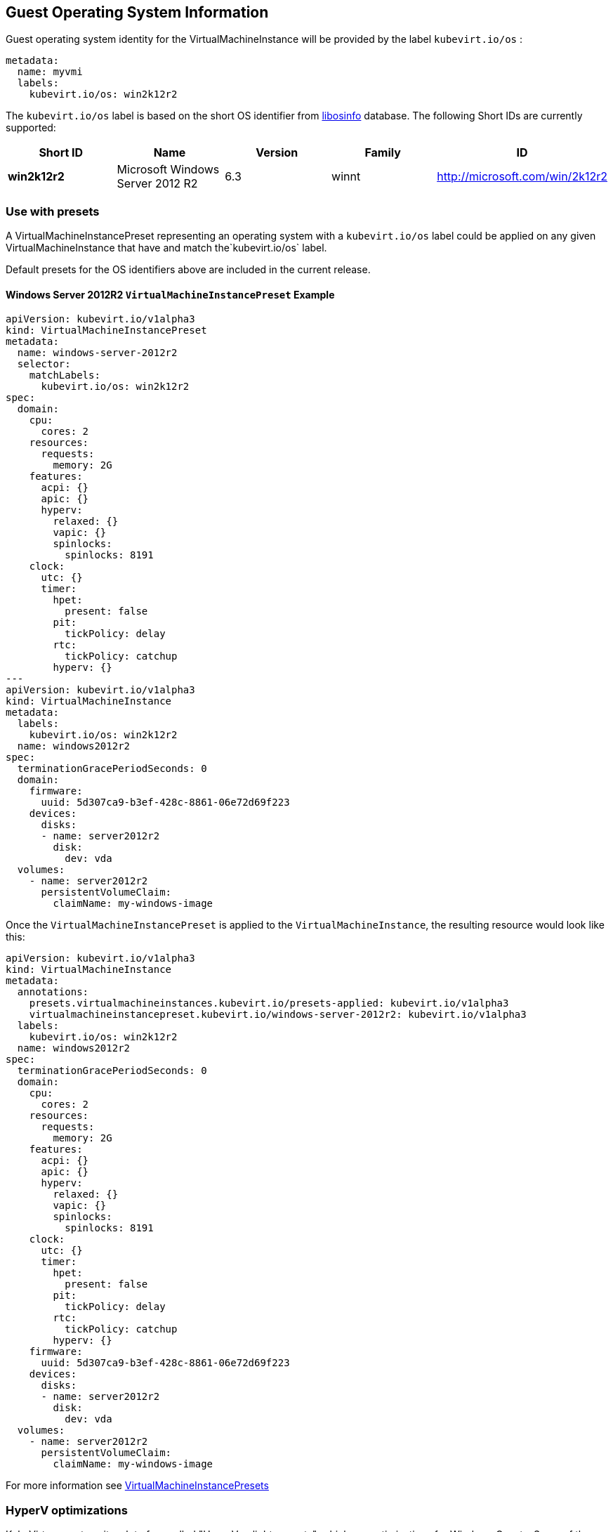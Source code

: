 Guest Operating System Information
----------------------------------

Guest operating system identity for the VirtualMachineInstance will be
provided by the label `kubevirt.io/os` :

[source,yaml]
----
metadata:
  name: myvmi
  labels:
    kubevirt.io/os: win2k12r2
----

The `kubevirt.io/os` label is based on the short OS identifier from
https://libosinfo.org/[libosinfo] database. The following Short IDs are
currently supported:

[width="100%",cols="20%,20%,20%,20%,20%",options="header",]
|=======================================================================
|Short ID |Name |Version |Family |ID
|*win2k12r2* |Microsoft Windows Server 2012 R2 |6.3 |winnt
|http://microsoft.com/win/2k12r2
|=======================================================================

Use with presets
~~~~~~~~~~~~~~~~

A VirtualMachineInstancePreset representing an operating system with a
`kubevirt.io/os` label could be applied on any given
VirtualMachineInstance that have and match the`kubevirt.io/os` label.

Default presets for the OS identifiers above are included in the current
release.

Windows Server 2012R2 `VirtualMachineInstancePreset` Example
^^^^^^^^^^^^^^^^^^^^^^^^^^^^^^^^^^^^^^^^^^^^^^^^^^^^^^^^^^^^

[source,yaml]
----
apiVersion: kubevirt.io/v1alpha3
kind: VirtualMachineInstancePreset
metadata:
  name: windows-server-2012r2
  selector:
    matchLabels:
      kubevirt.io/os: win2k12r2
spec:
  domain:
    cpu:
      cores: 2
    resources:
      requests:
        memory: 2G
    features:
      acpi: {}
      apic: {}
      hyperv:
        relaxed: {}
        vapic: {}
        spinlocks:
          spinlocks: 8191
    clock:
      utc: {}
      timer:
        hpet:
          present: false
        pit:
          tickPolicy: delay
        rtc:
          tickPolicy: catchup
        hyperv: {}
---
apiVersion: kubevirt.io/v1alpha3
kind: VirtualMachineInstance
metadata:
  labels:
    kubevirt.io/os: win2k12r2  
  name: windows2012r2
spec:
  terminationGracePeriodSeconds: 0
  domain:
    firmware:
      uuid: 5d307ca9-b3ef-428c-8861-06e72d69f223
    devices:
      disks:
      - name: server2012r2
        disk:
          dev: vda
  volumes:
    - name: server2012r2
      persistentVolumeClaim:
        claimName: my-windows-image
----

Once the `VirtualMachineInstancePreset` is applied to the
`VirtualMachineInstance`, the resulting resource would look like this:

[source,yaml]
----
apiVersion: kubevirt.io/v1alpha3
kind: VirtualMachineInstance
metadata:
  annotations:
    presets.virtualmachineinstances.kubevirt.io/presets-applied: kubevirt.io/v1alpha3
    virtualmachineinstancepreset.kubevirt.io/windows-server-2012r2: kubevirt.io/v1alpha3
  labels:
    kubevirt.io/os: win2k12r2  
  name: windows2012r2
spec:
  terminationGracePeriodSeconds: 0
  domain:
    cpu:
      cores: 2
    resources:
      requests:
        memory: 2G      
    features:
      acpi: {}
      apic: {}
      hyperv:
        relaxed: {}
        vapic: {}
        spinlocks:
          spinlocks: 8191
    clock:
      utc: {}
      timer:
        hpet:
          present: false
        pit:
          tickPolicy: delay
        rtc:
          tickPolicy: catchup
        hyperv: {}
    firmware:
      uuid: 5d307ca9-b3ef-428c-8861-06e72d69f223
    devices:
      disks:
      - name: server2012r2
        disk:
          dev: vda
  volumes:
    - name: server2012r2
      persistentVolumeClaim:
        claimName: my-windows-image
----

For more information see link:presets.md[VirtualMachineInstancePresets]

HyperV optimizations
~~~~~~~~~~~~~~~~~~~~

KubeVirt supports quite a lot of so-called "HyperV enlightenments", which are optimizations for Windows Guests.
Some of these optimization may require an up to date host kernel support to work properly, or to deliver the maxiumum
performance gains.

KubeVirt can perform extra checks on the hosts before to run Hyper-V enabled VMs, to make sure the host has no known
issues with HyperV support, and thus we can expect optimal performance.
This check is disabled by default for backward compatibility and because it depends on the https://github.com/kubernetes-sigs/node-feature-discovery[node-feature-discovery]
and on extra configuration.

To enable strict host checking, the user may expand the
`feature-gates` field in the kubevirt-config config map by adding the
`HypervSupport` to it.

....
apiVersion: v1
kind: ConfigMap
metadata:
  name: kubevirt-config
  namespace: kubevirt
  labels:
    kubevirt.io: ""
data:
  feature-gates: "HypervSupport"
....

Alternatively, users can edit an existing kubevirt-config:

`kubectl edit configmap kubevirt-config -n kubevirt`

....
...
data:
  feature-gates: "HypervSupport,CPUManager"
....
